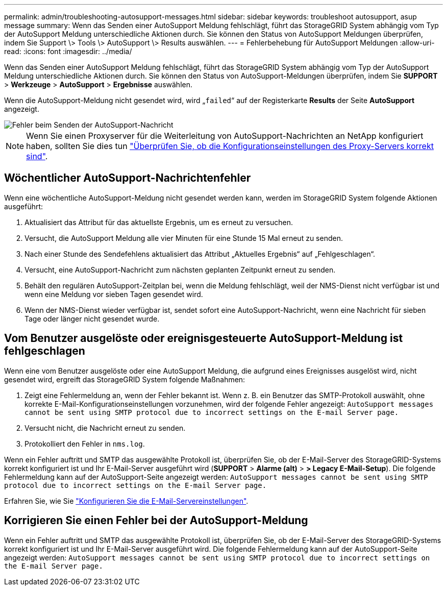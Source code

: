 ---
permalink: admin/troubleshooting-autosupport-messages.html 
sidebar: sidebar 
keywords: troubleshoot autosupport, asup message 
summary: Wenn das Senden einer AutoSupport Meldung fehlschlägt, führt das StorageGRID System abhängig vom Typ der AutoSupport Meldung unterschiedliche Aktionen durch. Sie können den Status von AutoSupport Meldungen überprüfen, indem Sie Support \> Tools \> AutoSupport \> Results auswählen. 
---
= Fehlerbehebung für AutoSupport Meldungen
:allow-uri-read: 
:icons: font
:imagesdir: ../media/


[role="lead"]
Wenn das Senden einer AutoSupport Meldung fehlschlägt, führt das StorageGRID System abhängig vom Typ der AutoSupport Meldung unterschiedliche Aktionen durch. Sie können den Status von AutoSupport-Meldungen überprüfen, indem Sie *SUPPORT* > *Werkzeuge* > *AutoSupport* > *Ergebnisse* auswählen.

Wenn die AutoSupport-Meldung nicht gesendet wird, wird „`failed`“ auf der Registerkarte *Results* der Seite *AutoSupport* angezeigt.

image::../media/autosupport_results_tab.png[Fehler beim Senden der AutoSupport-Nachricht]


NOTE: Wenn Sie einen Proxyserver für die Weiterleitung von AutoSupport-Nachrichten an NetApp konfiguriert haben, sollten Sie dies tun link:configuring-admin-proxy-settings.html["Überprüfen Sie, ob die Konfigurationseinstellungen des Proxy-Servers korrekt sind"].



== Wöchentlicher AutoSupport-Nachrichtenfehler

Wenn eine wöchentliche AutoSupport-Meldung nicht gesendet werden kann, werden im StorageGRID System folgende Aktionen ausgeführt:

. Aktualisiert das Attribut für das aktuellste Ergebnis, um es erneut zu versuchen.
. Versucht, die AutoSupport Meldung alle vier Minuten für eine Stunde 15 Mal erneut zu senden.
. Nach einer Stunde des Sendefehlens aktualisiert das Attribut „Aktuelles Ergebnis“ auf „Fehlgeschlagen“.
. Versucht, eine AutoSupport-Nachricht zum nächsten geplanten Zeitpunkt erneut zu senden.
. Behält den regulären AutoSupport-Zeitplan bei, wenn die Meldung fehlschlägt, weil der NMS-Dienst nicht verfügbar ist und wenn eine Meldung vor sieben Tagen gesendet wird.
. Wenn der NMS-Dienst wieder verfügbar ist, sendet sofort eine AutoSupport-Nachricht, wenn eine Nachricht für sieben Tage oder länger nicht gesendet wurde.




== Vom Benutzer ausgelöste oder ereignisgesteuerte AutoSupport-Meldung ist fehlgeschlagen

Wenn eine vom Benutzer ausgelöste oder eine AutoSupport Meldung, die aufgrund eines Ereignisses ausgelöst wird, nicht gesendet wird, ergreift das StorageGRID System folgende Maßnahmen:

. Zeigt eine Fehlermeldung an, wenn der Fehler bekannt ist. Wenn z. B. ein Benutzer das SMTP-Protokoll auswählt, ohne korrekte E-Mail-Konfigurationseinstellungen vorzunehmen, wird der folgende Fehler angezeigt: `AutoSupport messages cannot be sent using SMTP protocol due to incorrect settings on the E-mail Server page.`
. Versucht nicht, die Nachricht erneut zu senden.
. Protokolliert den Fehler in `nms.log`.


Wenn ein Fehler auftritt und SMTP das ausgewählte Protokoll ist, überprüfen Sie, ob der E-Mail-Server des StorageGRID-Systems korrekt konfiguriert ist und Ihr E-Mail-Server ausgeführt wird (*SUPPORT* > *Alarme (alt)* > *> Legacy E-Mail-Setup*). Die folgende Fehlermeldung kann auf der AutoSupport-Seite angezeigt werden: `AutoSupport messages cannot be sent using SMTP protocol due to incorrect settings on the E-mail Server page.`

Erfahren Sie, wie Sie link:../monitor/email-alert-notifications.html["Konfigurieren Sie die E-Mail-Servereinstellungen"].



== Korrigieren Sie einen Fehler bei der AutoSupport-Meldung

Wenn ein Fehler auftritt und SMTP das ausgewählte Protokoll ist, überprüfen Sie, ob der E-Mail-Server des StorageGRID-Systems korrekt konfiguriert ist und Ihr E-Mail-Server ausgeführt wird. Die folgende Fehlermeldung kann auf der AutoSupport-Seite angezeigt werden: `AutoSupport messages cannot be sent using SMTP protocol due to incorrect settings on the E-mail Server page.`
